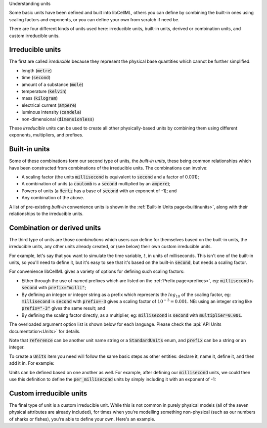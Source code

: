 .. _aside_units:

.. container:: heading3

    Understanding units

Some basic units have been defined and built into libCellML, others you can define by combining the built-in ones using scaling factors and exponents, or you can define your own from scratch if need be.

There are four different kinds of units used here: irreducible units, built-in units, derived or combination units, and custom irreducible units.

Irreducible units
~~~~~~~~~~~~~~~~~
The first are called *irreducible* because they represent the physical base quantities which cannot be further simplified:

- length (:code:`metre`)
- time (:code:`second`)
- amount of a substance (:code:`mole`)
- temperature (:code:`kelvin`)
- mass (:code:`kilogram`)
- electrical current (:code:`ampere`)
- luminous intensity (:code:`candela`)
- non-dimensional (:code:`dimensionless`)

These *irreducible* units can be used to create all other physically-based units by combining them using different exponents, multipliers, and prefixes.

Built-in units
~~~~~~~~~~~~~~
Some of these combinations form our second type of units, the *built-in units*, these being common relationships which have been constructed from combinations of the irreducible units.
The combinations can involve:

- A scaling factor (the units :code:`millisecond` is equivalent to
  :code:`second` and a factor of 0.001);
- A combination of units (a :code:`coulomb` is a :code:`second` multiplied by
  an :code:`ampere`);
- Powers of units (a :code:`Hertz` has a base of :code:`second` with an
  exponent of -1); and
- Any combination of the above.

A list of pre-existing *built-in* convenience units is shown in the :ref:`Built-in Units page<builtinunits>`, along with their relationships to the irreducible units.

Combination or derived units
~~~~~~~~~~~~~~~~~~~~~~~~~~~~
The third type of units are those *combinations* which users can define for themselves based on the built-in units, the irreducible units, any other units already created, or (see below) their own custom irreducible units.

For example, let's say that you want to simulate the time variable, :math:`t`, in units of milliseconds.
This isn't one of the built-in units, so you'll need to define it, but it's easy to see that it's based on the built-in :code:`second`, but needs a scaling factor.

For convenience libCellML gives a variety of options for defining such scaling factors:

-  Either through the use of named prefixes which are listed on the :ref:`Prefix page<prefixes>`, eg: :code:`millisecond` is :code:`second` with :code:`prefix="milli"`;
-  By defining an integer or integer string as a prefix which represents the :math:`log_{10}` of the scaling factor, eg: :code:`millisecond` is :code:`second` with :code:`prefix=-3` gives a scaling factor of :math:`10^{-3}=0.001`.
   NB: using an integer string like :code:`prefix="-3"` gives the same result; and
-  By defining the scaling factor directly, as a multiplier, eg: :code:`millisecond` is :code:`second` with :code:`multiplier=0.001`.

The overloaded argument option list is shown below for each language.
Please check the :api:`API Units documentation<Units>` for details.

.. tabs::

    .. code-tab:: cpp

        void addUnit(const std::string &reference, const std::string &prefix, double exponent = 1.0,
                    double multiplier = 1.0, const std::string &id = "");

        void addUnit(const std::string &reference, Prefix prefix, double exponent = 1.0,
                    double multiplier = 1.0, const std::string &id = "");

        void addUnit(const std::string &reference, int prefix, double exponent,
                    double multiplier = 1.0, const std::string &id = "");

        void addUnit(const std::string &reference, double exponent, const std::string &id = "");

        void addUnit(const std::string &reference);

    .. code-tab:: python

        addUnit(reference, prefix, exponent=1, multiplier=1)
        addUnit(reference, exponent)
        addUnit(reference)

Note that :code:`reference` can be another unit name string or a :code:`StandardUnits` enum, and :code:`prefix` can be a string or an integer.

To create a :code:`Units` item you need will follow the same basic steps as other entities: declare it, name it, define it, and then add it in.
For example:

.. tabs::

    .. code-tab:: cpp

        // Declare, name, and define a "millisecond" unit pointer.
        auto ms = libcellml::Units::create("millisecond");

        // The manner of specification here is agnostic: all three definitions are identical.
        ms->addUnit("second", "milli");  // reference unit and built-in prefix
        // OR
        ms->addUnit("second", 1.0, -3);  // reference unit, multiplier, exponent
        // OR
        ms->addUnit("second", 1.0, 0, 0.001);  // reference unit, multiplier, exponent

    .. code-tab:: python

        from libcellml import Units

        # Declare, name, and define a "millisecond" unit pointer.
        ms = Units("millisecond")

        # The manner of specification here is agnostic: all three definitions are identical.
        ms.addUnit("second", "milli")          # reference unit and built-in prefix
        # OR
        ms.addUnit("second", -3, 0.001)        # reference unit, exponent, multiplier
        # OR
        ms.addUnit("second", 1, 1.0, 0.01)     # reference unit, prefix, exponent, multiplier

Units can be defined based on one another as well.
For example, after defining our :code:`millisecond` units, we could then use this definition to define the :code:`per_millisecond` units by simply including it with an exponent of -1:

.. tabs:: 

    .. code-tab:: cpp

        // Define a per_millisecond unit based on millisecond^-1:
        per_ms->addUnit(ms, -1.0);

    .. code-tab:: python

        # Defining a per_millisecond unit based on millisecond^-1.
        per_ms.addUnit(ms, -1.0)  # reference unit, exponent

Custom irreducible units
~~~~~~~~~~~~~~~~~~~~~~~~
The final type of unit is a custom irreducible unit.
While this is not common in purely physical models (all of the seven physical attributes are already included), for times when you're modelling something non-physical (such as our numbers of sharks or fishes), you're able to define your own.
Here's an example.

.. tabs:: 

    .. code-tab:: cpp

        // Create a custom irreducible unit named "banana".
        auto uBanana = libcellml::Units::create("banana");

        // Note that when a UnitsPtr is defined with a name only (that is, without any
        // calls to the addUnit(...) function), it is effectively irreducible.

        // Create a new compound unit based on the "banana" unit above.
        auto uBunchOfBananas = libcellml::Units::create("bunch_of_bananas");
        u2->addUnit("banana", 5.0);  // include bananas^5 in the bunch_of_bananas unit

    .. code-tab:: python

        from libcellml import Units

        # Create a custom irreducible unit named "banana".
        uBanana = Units("banana")

        # Note that when a Units is defined with a name only, it is effectively irreducible.

        # Create a new compound unit based on the "banana" unit above.
        uBunchOfBananas = Units("bunch_of_bananas")
        uBunchOfBananas.addUnit("banana", 5.0)  # include bananas^5 in the bunch_of_bananas unit
